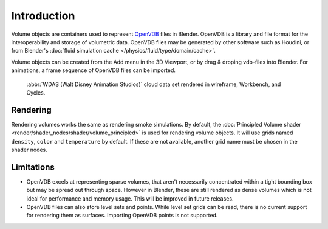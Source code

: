 
************
Introduction
************

Volume objects are containers used to represent `OpenVDB <https://www.openvdb.org/>`__ files in Blender.
OpenVDB is a library and file format for the interoperability and storage of volumetric data.
OpenVDB files may be generated by other software such as Houdini,
or from Blender's :doc:`fluid simulation cache </physics/fluid/type/domain/cache>`.

Volume objects can be created from the Add menu in the 3D Viewport,
or by drag & droping vdb-files into Blender.
For animations, a frame sequence of OpenVDB files can be imported.

.. figure:: /images/modeling_volumes_introduction.png

   :abbr:`WDAS (Walt Disney Animation Studios)` cloud data set rendered in wireframe, Workbench, and Cycles.


Rendering
=========

Rendering volumes works the same as rendering smoke simulations. By default,
the :doc:`Principled Volume shader <render/shader_nodes/shader/volume_principled>`
is used for rendering volume objects. It will use grids named ``density``,
``color`` and ``temperature`` by default. If these are not available,
another grid name must be chosen in the shader nodes.


Limitations
===========

- OpenVDB excels at representing sparse volumes, that aren't necessarily
  concentrated within a tight bounding box but may be spread out through space.
  However in Blender, these are still rendered as dense volumes
  which is not ideal for performance and memory usage. This will be improved in future releases.

- OpenVDB files can also store level sets and points.
  While level set grids can be read, there is no current support for rendering them as surfaces.
  Importing OpenVDB points is not supported.
